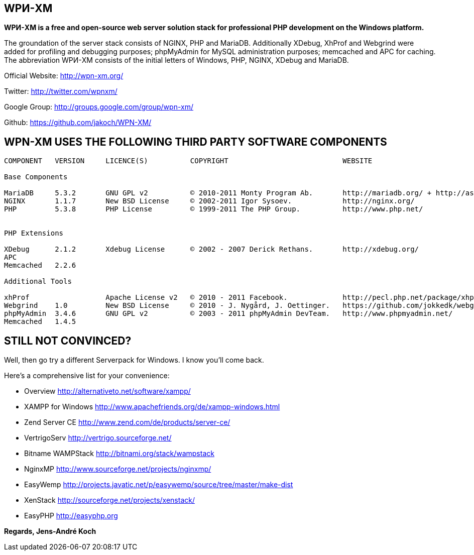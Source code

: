WPИ-XM
------

*WPИ-XM is a free and open-source web server solution stack for professional PHP development on the Windows platform.*

The groundation of the server stack consists of NGINX, PHP and MariaDB. Additionally XDebug, XhProf and Webgrind were added for profiling and debugging purposes; phpMyAdmin for MySQL administration purposes; memcached and APC for caching.
The abbreviation WPИ-XM consists of the initial letters of Windows, PHP, NGINX, XDebug and MariaDB.


Official Website:   http://wpn-xm.org/

Twitter:            http://twitter.com/wpnxm/

Google Group:       http://groups.google.com/group/wpn-xm/

Github:             https://github.com/jakoch/WPN-XM/


== WPN-XM USES THE FOLLOWING THIRD PARTY SOFTWARE COMPONENTS ==

------

COMPONENT   VERSION     LICENCE(S)          COPYRIGHT                           WEBSITE

Base Components

MariaDB     5.3.2       GNU GPL v2          © 2010-2011 Monty Program Ab.       http://mariadb.org/ + http://askmonty.org/
NGINX       1.1.7       New BSD License     © 2002-2011 Igor Sysoev.            http://nginx.org/
PHP         5.3.8       PHP License         © 1999-2011 The PHP Group.          http://www.php.net/


PHP Extensions

XDebug      2.1.2       Xdebug License      © 2002 - 2007 Derick Rethans.       http://xdebug.org/
APC
Memcached   2.2.6

Additional Tools

xhProf                  Apache License v2   © 2010 - 2011 Facebook.             http://pecl.php.net/package/xhprof/ + https://github.com/facebook/xhprof/
Webgrind    1.0         New BSD License     © 2010 - J. Nygård, J. Oettinger.   https://github.com/jokkedk/webgrind/
phpMyAdmin  3.4.6       GNU GPL v2          © 2003 - 2011 phpMyAdmin DevTeam.   http://www.phpmyadmin.net/
Memcached   1.4.5

------

== STILL NOT CONVINCED? ==

Well, then go try a different Serverpack for Windows. I know you’ll come back.

Here’s a comprehensive list for your convenience:

* Overview                http://alternativeto.net/software/xampp/

* XAMPP for Windows       http://www.apachefriends.org/de/xampp-windows.html
* Zend Server CE          http://www.zend.com/de/products/server-ce/
* VertrigoServ            http://vertrigo.sourceforge.net/
* Bitname WAMPStack       http://bitnami.org/stack/wampstack
* NginxMP                 http://www.sourceforge.net/projects/nginxmp/
* EasyWemp                http://projects.javatic.net/p/easywemp/source/tree/master/make-dist
* XenStack                http://sourceforge.net/projects/xenstack/
* EasyPHP                 http://easyphp.org

*Regards, Jens-André Koch*
